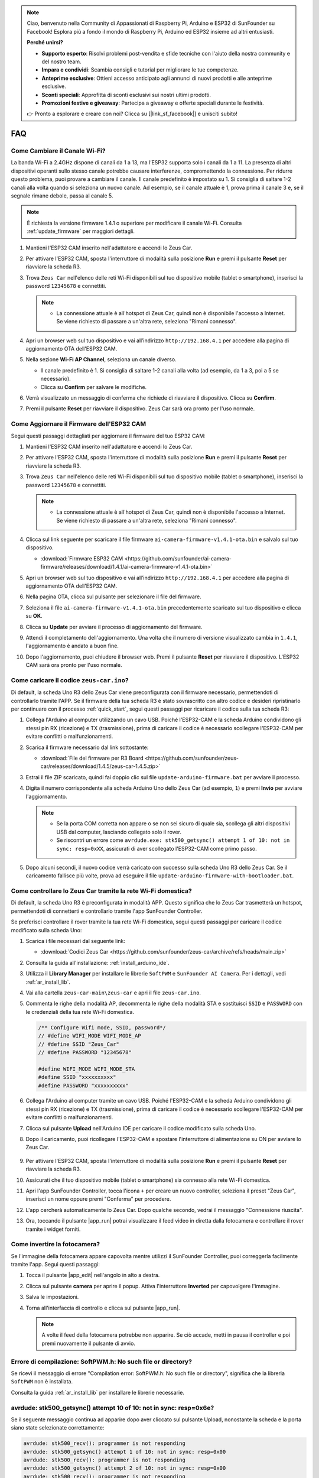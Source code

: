 .. note:: 

    Ciao, benvenuto nella Community di Appassionati di Raspberry Pi, Arduino e ESP32 di SunFounder su Facebook! Esplora più a fondo il mondo di Raspberry Pi, Arduino ed ESP32 insieme ad altri entusiasti.

    **Perché unirsi?**

    - **Supporto esperto**: Risolvi problemi post-vendita e sfide tecniche con l'aiuto della nostra community e del nostro team.
    - **Impara e condividi**: Scambia consigli e tutorial per migliorare le tue competenze.
    - **Anteprime esclusive**: Ottieni accesso anticipato agli annunci di nuovi prodotti e alle anteprime esclusive.
    - **Sconti speciali**: Approfitta di sconti esclusivi sui nostri ultimi prodotti.
    - **Promozioni festive e giveaway**: Partecipa a giveaway e offerte speciali durante le festività.

    👉 Pronto a esplorare e creare con noi? Clicca su [|link_sf_facebook|] e unisciti subito!

FAQ
================

Come Cambiare il Canale Wi-Fi?
----------------------------------

La banda Wi-Fi a 2.4GHz dispone di canali da 1 a 13, ma l’ESP32 supporta solo i canali da 1 a 11. La presenza di altri dispositivi operanti sullo stesso canale potrebbe causare interferenze, compromettendo la connessione. Per ridurre questo problema, puoi provare a cambiare il canale. Il canale predefinito è impostato su 1. Si consiglia di saltare 1-2 canali alla volta quando si seleziona un nuovo canale. Ad esempio, se il canale attuale è 1, prova prima il canale 3 e, se il segnale rimane debole, passa al canale 5.

.. note::

   È richiesta la versione firmware 1.4.1 o superiore per modificare il canale Wi-Fi. Consulta :ref:`update_firmware` per maggiori dettagli.

#. Mantieni l'ESP32 CAM inserito nell'adattatore e accendi lo Zeus Car.

   .. image:: img/plug_esp32_cam.jpg
      :width: 400

#. Per attivare l'ESP32 CAM, sposta l'interruttore di modalità sulla posizione **Run** e premi il pulsante **Reset** per riavviare la scheda R3.

   .. image:: img/zeus_run123.jpg
      :width: 600

#. Trova ``Zeus Car`` nell'elenco delle reti Wi-Fi disponibili sul tuo dispositivo mobile (tablet o smartphone), inserisci la password ``12345678`` e connettiti.

   .. note::

        * La connessione attuale è all'hotspot di Zeus Car, quindi non è disponibile l'accesso a Internet. Se viene richiesto di passare a un'altra rete, seleziona "Rimani connesso".

   .. image:: img/app_wlan.png
        :width: 500

#. Apri un browser web sul tuo dispositivo e vai all’indirizzo ``http://192.168.4.1`` per accedere alla pagina di aggiornamento OTA dell'ESP32 CAM.

   .. image:: img/faq_cam_ota_141.jpg
      :width: 400

#. Nella sezione **Wi-Fi AP Channel**, seleziona un canale diverso.

   * Il canale predefinito è 1. Si consiglia di saltare 1-2 canali alla volta (ad esempio, da 1 a 3, poi a 5 se necessario).  
   * Clicca su **Confirm** per salvare le modifiche.

   .. image:: img/faq_cam_ota_channel.png
      :width: 400

#. Verrà visualizzato un messaggio di conferma che richiede di riavviare il dispositivo. Clicca su **Confirm**.

   .. image:: img/faq_cam_ota_reset.jpg
      :width: 400

#. Premi il pulsante **Reset** per riavviare il dispositivo. Zeus Car sarà ora pronto per l'uso normale.

   .. image:: img/zeus_run123.jpg
      :width: 600

.. _update_firmware:

Come Aggiornare il Firmware dell'ESP32 CAM
------------------------------------------------

Segui questi passaggi dettagliati per aggiornare il firmware del tuo ESP32 CAM:

#. Mantieni l'ESP32 CAM inserito nell'adattatore e accendi lo Zeus Car.

   .. image:: img/plug_esp32_cam.jpg
      :width: 400

#. Per attivare l'ESP32 CAM, sposta l'interruttore di modalità sulla posizione **Run** e premi il pulsante **Reset** per riavviare la scheda R3.

   .. image:: img/zeus_run123.jpg
      :width: 600

#. Trova ``Zeus Car`` nell'elenco delle reti Wi-Fi disponibili sul tuo dispositivo mobile (tablet o smartphone), inserisci la password ``12345678`` e connettiti.

   .. note::

      * La connessione attuale è all'hotspot di Zeus Car, quindi non è disponibile l'accesso a Internet. Se viene richiesto di passare a un'altra rete, seleziona "Rimani connesso".

   .. image:: img/app_wlan.png
        :width: 500

#. Clicca sul link seguente per scaricare il file firmware ``ai-camera-firmware-v1.4.1-ota.bin`` e salvalo sul tuo dispositivo.

   * :download:`Firmware ESP32 CAM <https://github.com/sunfounder/ai-camera-firmware/releases/download/1.4.1/ai-camera-firmware-v1.4.1-ota.bin>`

#. Apri un browser web sul tuo dispositivo e vai all’indirizzo ``http://192.168.4.1`` per accedere alla pagina di aggiornamento OTA dell'ESP32 CAM.

   .. image:: img/faq_cam_ota.jpg
      :width: 400

#. Nella pagina OTA, clicca sul pulsante per selezionare il file del firmware.

   .. image:: img/faq_cam_ota_choose.png
      :width: 400

#. Seleziona il file ``ai-camera-firmware-v1.4.1-ota.bin`` precedentemente scaricato sul tuo dispositivo e clicca su **OK**.

   .. image:: img/faq_cam_ota_file.png
      :width: 400

#. Clicca su **Update** per avviare il processo di aggiornamento del firmware.

   .. image:: img/faq_cam_ota_update.png
      :width: 400

#. Attendi il completamento dell'aggiornamento. Una volta che il numero di versione visualizzato cambia in ``1.4.1``, l'aggiornamento è andato a buon fine.

   .. image:: img/faq_cam_ota_finish.png
      :width: 400

#. Dopo l'aggiornamento, puoi chiudere il browser web. Premi il pulsante **Reset** per riavviare il dispositivo. L'ESP32 CAM sarà ora pronto per l'uso normale.

   .. image:: img/zeus_run123.jpg
      :width: 600

.. _upload_zeus_code:

Come caricare il codice ``zeus-car.ino``? 
-----------------------------------------------

Di default, la scheda Uno R3 dello Zeus Car viene preconfigurata con il firmware necessario, permettendoti di controllarlo tramite l'APP. Se il firmware della tua scheda R3 è stato sovrascritto con altro codice e desideri ripristinarlo per continuare con il processo :ref:`quick_start`, segui questi passaggi per ricaricare il codice sulla tua scheda R3:

#. Collega l'Arduino al computer utilizzando un cavo USB. Poiché l'ESP32-CAM e la scheda Arduino condividono gli stessi pin RX (ricezione) e TX (trasmissione), prima di caricare il codice è necessario scollegare l'ESP32-CAM per evitare conflitti o malfunzionamenti.

   .. image:: img/unplug_cam.png
        :width: 400

#. Scarica il firmware necessario dal link sottostante:

   * :download:`File del firmware per R3 Board <https://github.com/sunfounder/zeus-car/releases/download/1.4.5/zeus-car-1.4.5.zip>`

#. Estrai il file ZIP scaricato, quindi fai doppio clic sul file ``update-arduino-firmware.bat`` per avviare il processo.

   .. image:: img/faq_firmware_file.png

#. Digita il numero corrispondente alla scheda Arduino Uno dello Zeus Car (ad esempio, ``1``) e premi **Invio** per avviare l'aggiornamento.

   .. note::

     * Se la porta COM corretta non appare o se non sei sicuro di quale sia, scollega gli altri dispositivi USB dal computer, lasciando collegato solo il rover.  
     * Se riscontri un errore come ``avrdude.exe: stk500_getsync() attempt 1 of 10: not in sync: resp=0xXX``, assicurati di aver scollegato l'ESP32-CAM come primo passo.

   .. image:: img/faq_firmware_port.png

#. Dopo alcuni secondi, il nuovo codice verrà caricato con successo sulla scheda Uno R3 dello Zeus Car. Se il caricamento fallisce più volte, prova ad eseguire il file ``update-arduino-firmware-with-bootloader.bat``.

   .. image:: img/faq_firmware_finish.png


.. _ap_to_sta:

Come controllare lo Zeus Car tramite la rete Wi-Fi domestica?
------------------------------------------------------------------

Di default, la scheda Uno R3 è preconfigurata in modalità APP. Questo significa che lo Zeus Car trasmetterà un hotspot, permettendoti di connetterti e controllarlo tramite l'app SunFounder Controller.

Se preferisci controllare il rover tramite la tua rete Wi-Fi domestica, segui questi passaggi per caricare il codice modificato sulla scheda Uno:

#. Scarica i file necessari dal seguente link:

   * :download:`Codici Zeus Car <https://github.com/sunfounder/zeus-car/archive/refs/heads/main.zip>`

#. Consulta la guida all'installazione: :ref:`install_arduino_ide`.

#. Utilizza il **Library Manager** per installare le librerie ``SoftPWM`` e ``SunFounder AI Camera``. Per i dettagli, vedi :ref:`ar_install_lib`.

#. Vai alla cartella ``zeus-car-main\zeus-car`` e apri il file ``zeus-car.ino``.

   .. image:: img/faq_galaxy_code.png
      :width: 600

#. Commenta le righe della modalità AP, decommenta le righe della modalità STA e sostituisci ``SSID`` e ``PASSWORD`` con le credenziali della tua rete Wi-Fi domestica.

   .. code-block:: arduino

      /** Configure Wifi mode, SSID, password*/
      // #define WIFI_MODE WIFI_MODE_AP
      // #define SSID "Zeus_Car"
      // #define PASSWORD "12345678"

      #define WIFI_MODE WIFI_MODE_STA
      #define SSID "xxxxxxxxxx"
      #define PASSWORD "xxxxxxxxxx"

#. Collega l'Arduino al computer tramite un cavo USB. Poiché l'ESP32-CAM e la scheda Arduino condividono gli stessi pin RX (ricezione) e TX (trasmissione), prima di caricare il codice è necessario scollegare l'ESP32-CAM per evitare conflitti o malfunzionamenti.

   .. image:: img/unplug_cam.png
        :width: 400

#. Clicca sul pulsante **Upload** nell'Arduino IDE per caricare il codice modificato sulla scheda Uno.

   .. image:: img/faq_galaxy_upload.png
      :width: 600

#. Dopo il caricamento, puoi ricollegare l'ESP32-CAM e spostare l'interruttore di alimentazione su ON per avviare lo Zeus Car.

    .. image:: img/plug_esp32_cam.jpg

#. Per attivare l'ESP32 CAM, sposta l'interruttore di modalità sulla posizione **Run** e premi il pulsante **Reset** per riavviare la scheda R3.

   .. image:: img/zeus_run123.jpg
      :width: 600

#. Assicurati che il tuo dispositivo mobile (tablet o smartphone) sia connesso alla rete Wi-Fi domestica.

   .. image:: img/faq_connect_wifi.jpg
        :width: 400
        :align: center

#. Apri l'app SunFounder Controller, tocca l'icona ``+`` per creare un nuovo controller, seleziona il preset "Zeus Car", inserisci un nome oppure premi "Conferma" per procedere.

   .. image:: img/app_preset.jpg
        :width: 600

#. L'app cercherà automaticamente lo Zeus Car. Dopo qualche secondo, vedrai il messaggio "Connessione riuscita".

   .. image:: img/app_edit.jpg
        :width: 600
    
#. Ora, toccando il pulsante |app_run| potrai visualizzare il feed video in diretta dalla fotocamera e controllare il rover tramite i widget forniti.

   .. image:: img/app_run123.png
        :width: 600  
    
Come invertire la fotocamera?   
--------------------------------

Se l'immagine della fotocamera appare capovolta mentre utilizzi il SunFounder Controller, puoi correggerla facilmente tramite l'app. Segui questi passaggi:  

1. Tocca il pulsante |app_edit| nell'angolo in alto a destra.  

   .. image:: img/faq_edit.png  
        :width: 500 

2. Clicca sul pulsante **camera** per aprire il popup. Attiva l'interruttore **Inverted** per capovolgere l'immagine.  

   .. image:: img/faq_inverted.png  
        :width: 500  

3. Salva le impostazioni.  

   .. image:: img/faq_save.png  
        :width: 500 

4. Torna all'interfaccia di controllo e clicca sul pulsante |app_run|.  

   .. note::  

        A volte il feed della fotocamera potrebbe non apparire. Se ciò accade, metti in pausa il controller e poi premi nuovamente il pulsante di avvio.  

   .. image:: img/faq_run.png  
        :width: 500 

Errore di compilazione: SoftPWM.h: No such file or directory?
----------------------------------------------------------------

Se ricevi il messaggio di errore "Compilation error: SoftPWM.h: No such file or directory", significa che la libreria ``SoftPWM`` non è installata.

Consulta la guida :ref:`ar_install_lib` per installare le librerie necessarie.

avrdude: stk500_getsync() attempt 10 of 10: not in sync: resp=0x6e?
---------------------------------------------------------------------

Se il seguente messaggio continua ad apparire dopo aver cliccato sul pulsante Upload, nonostante la scheda e la porta siano state selezionate correttamente:

.. code-block::

    avrdude: stk500_recv(): programmer is not responding
    avrdude: stk500_getsync() attempt 1 of 10: not in sync: resp=0x00
    avrdude: stk500_recv(): programmer is not responding
    avrdude: stk500_getsync() attempt 2 of 10: not in sync: resp=0x00
    avrdude: stk500_recv(): programmer is not responding
    avrdude: stk500_getsync() attempt 3 of 10: not in sync: resp=0x00

Devi assicurarti che l'ESP32 CAM sia scollegato.

L'ESP32-CAM e la scheda Arduino condividono gli stessi pin RX (ricezione) e TX (trasmissione). Pertanto, durante il caricamento del codice, è necessario scollegare l'ESP32-CAM per evitare conflitti o problemi di comunicazione.

.. image:: img/unplug_cam.png
    :width: 400
    :align: center

.. _stt_android:

Come utilizzare la funzione STT su un dispositivo Android?
------------------------------------------------------------------------

La funzione STT richiede che il dispositivo Android sia connesso a Internet e che il **Google service component** sia installato.

Ora segui i passaggi seguenti.

#. Modifica la modalità AP del file ``Zeus_Car.ino`` in modalità STA.

    * Apri il file ``Zeus_Car.ino`` situato nella directory ``zeus-car-main/Zeus_Car``.  
    * Commenta il codice relativo alla modalità AP, decommenta quello della modalità STA e inserisci ``SSID`` e ``PASSWORD`` della tua rete Wi-Fi domestica.

        .. code-block:: arduino

            /** Configure Wifi mode, SSID, password*/
            // #define WIFI_MODE WIFI_MODE_AP
            // #define SSID "Zeus_Car"
            // #define PASSWORD "12345678"

            #define WIFI_MODE WIFI_MODE_STA
            #define SSID "xxxxxxxxxx"
            #define PASSWORD "xxxxxxxxxx"

    * Salva il codice, seleziona la scheda corretta (Arduino Uno) e la porta, quindi clicca su **Upload** per caricarlo sulla scheda R3.

#. Cerca ``google`` su Google Play, trova l'app mostrata di seguito e installala.

    .. image:: img/google_voice.png

#. Connetti il tuo dispositivo mobile alla stessa rete Wi-Fi specificata nel codice.

    .. image:: img/sta_wifi.png
        :width: 400
        :align: center

#. Apri il controller precedentemente creato nell'app SunFounder Controller e connettilo a ``Zeus_Car`` tramite il pulsante |app_connect|.

    .. image:: img/app_connect.png
        :width: 500
        :align: center

#. Tocca e tieni premuto il widget |app_speech_m| dopo aver cliccato sul pulsante |app_run|. Apparirà un messaggio che indica che l'app sta ascoltando. Pronuncia uno dei seguenti comandi per controllare il movimento del rover:

    * ``stop``: Arresta tutti i movimenti del rover.
    * ``pause``: Funziona in modo simile a Stop, ma se il rover non è rivolto nella direzione originaria, si regolerà lentamente fino a riallinearsi.
    * ``forward`` 
    * ``backward`` 
    * ``left forward``
    * ``left backward``
    * ``right forward``
    * ``right backward``
    * ``move left``
    * ``move right``